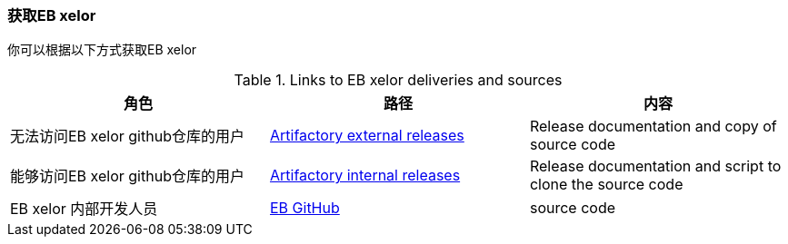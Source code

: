 [[Obtain]]
=== 获取EB xelor
你可以根据以下方式获取EB xelor

.Links to EB xelor deliveries and sources
|===
|角色|路径|内容

|无法访问EB xelor github仓库的用户
|https://artifactory-central.elektrobit.com:443/artifactory/eb_core_external-releases-generic/[Artifactory external releases]
|Release documentation and copy of source code

|能够访问EB xelor github仓库的用户
|https://artifactory-central.elektrobit.com:443/artifactory/eb_core-releases-generic/[Artifactory internal releases]
|Release documentation and script to clone the source code

|EB xelor 内部开发人员|https://gitext.elektrobitautomotive.com/EBcore/EBcore-main[EB GitHub]|source code
|===

